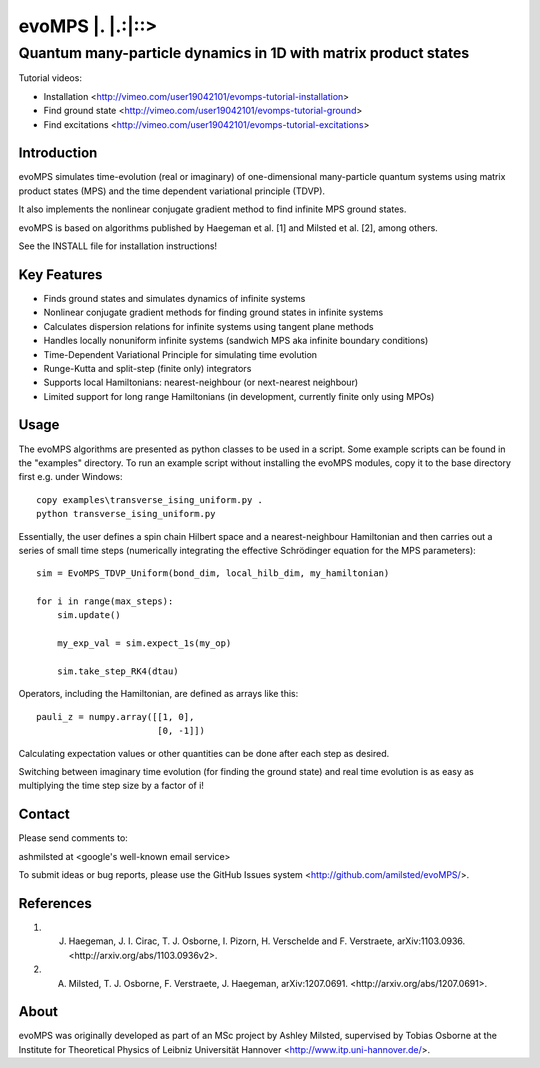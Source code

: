 ======================
 evoMPS \|. \|.:\|::>
======================
---------------------------------------------------------------
Quantum many-particle dynamics in 1D with matrix product states
---------------------------------------------------------------

Tutorial videos:

* Installation <http://vimeo.com/user19042101/evomps-tutorial-installation>
* Find ground state <http://vimeo.com/user19042101/evomps-tutorial-ground>
* Find excitations <http://vimeo.com/user19042101/evomps-tutorial-excitations>

Introduction
------------

evoMPS simulates time-evolution (real or imaginary) of one-dimensional 
many-particle quantum systems using matrix product states
(MPS) and the time dependent variational principle (TDVP).

It also implements the nonlinear conjugate gradient method to find infinite MPS
ground states.

evoMPS is based on algorithms published by Haegeman et al. [1] and Milsted et al. [2],
among others.

See the INSTALL file for installation instructions!

Key Features
------------

* Finds ground states and simulates dynamics of infinite systems
* Nonlinear conjugate gradient methods for finding ground states in infinite systems
* Calculates dispersion relations for infinite systems using tangent plane methods
* Handles locally nonuniform infinite systems (sandwich MPS aka infinite boundary conditions)
* Time-Dependent Variational Principle for simulating time evolution
* Runge-Kutta and split-step (finite only) integrators
* Supports local Hamiltonians: nearest-neighbour (or next-nearest neighbour)
* Limited support for long range Hamiltonians (in development, currently finite only using MPOs)

Usage
-----

The evoMPS algorithms are presented as python classes to be used in a script.
Some example scripts can be found in the "examples" directory.
To run an example script without installing the evoMPS modules, copy it to the base 
directory first e.g. under Windows::
    
    copy examples\transverse_ising_uniform.py .
    python transverse_ising_uniform.py

Essentially, the user defines a spin chain Hilbert space
and a nearest-neighbour Hamiltonian and then carries out a series of small 
time steps (numerically integrating the effective Schrödinger equation for the MPS parameters)::

    sim = EvoMPS_TDVP_Uniform(bond_dim, local_hilb_dim, my_hamiltonian)
    
    for i in range(max_steps):
        sim.update()
        
        my_exp_val = sim.expect_1s(my_op)
        
        sim.take_step_RK4(dtau)

Operators, including the Hamiltonian, are defined as arrays like this::

    pauli_z = numpy.array([[1, 0],
                           [0, -1]])

Calculating expectation values or other quantities can be done after each step 
as desired.

Switching between imaginary time evolution (for finding the ground state)
and real time evolution is as easy as multiplying the time step size by a factor of i!

Contact
-------

Please send comments to:

ashmilsted at <google's well-known email service>

To submit ideas or bug reports, please use the GitHub Issues system <http://github.com/amilsted/evoMPS/>.

References
----------

1. J. Haegeman, \J. I. Cirac, T. J. Osborne, I. Pizorn, H. Verschelde and F. Verstraete, arXiv:1103.0936. <http://arxiv.org/abs/1103.0936v2>.
2. A. Milsted, T. J. Osborne, F. Verstraete, J. Haegeman, arXiv:1207.0691. <http://arxiv.org/abs/1207.0691>.

About
-----

evoMPS was originally developed as part of an MSc project by Ashley Milsted,
supervised by Tobias Osborne at the Institute for Theoretical Physics of
Leibniz Universität Hannover <http://www.itp.uni-hannover.de/>.

